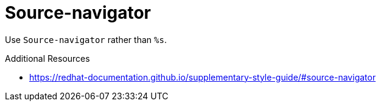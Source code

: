 :navtitle: Source-navigator
:keywords: reference, rule, Source-navigator

= Source-navigator

Use `Source-navigator` rather than `%s`.

.Additional Resources

* link:https://redhat-documentation.github.io/supplementary-style-guide/#source-navigator[]

